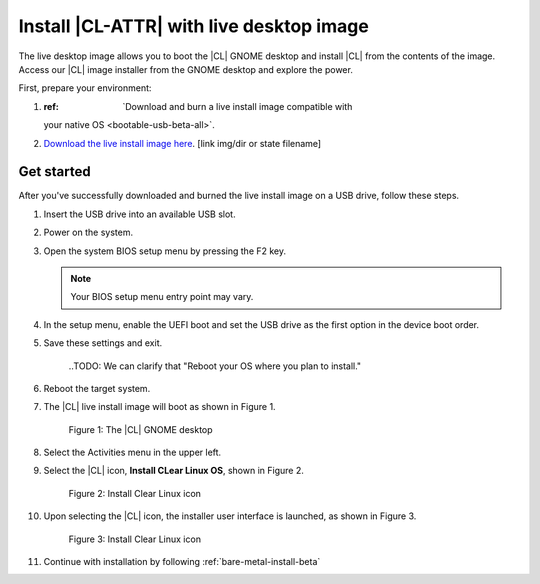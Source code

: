 .. _bare-metal-install-beta-intro: 

Install |CL-ATTR| with live desktop image
#########################################

The live desktop image allows you to boot the |CL| GNOME desktop and install 
|CL| from the contents of the image.  Access our |CL| image installer from 
the GNOME desktop and explore the power. 

First, prepare your environment: 

#. :ref: `Download and burn a live install image compatible with 
   your native OS <bootable-usb-beta-all>`. 

#. `Download the live install image here`_. [link img/dir or state filename]

Get started 
***********

After you've successfully downloaded and burned the live install image on a 
USB drive, follow these steps. 

#. Insert the USB drive into an available USB slot.

#. Power on the system.

#. Open the system BIOS setup menu by pressing the F2 key. 

   .. note:: 

   	  Your BIOS setup menu entry point may vary.

#. In the setup menu, enable the UEFI boot and set the USB drive as the
   first option in the device boot order.

#. Save these settings and exit.

	..TODO: We can clarify that "Reboot your OS where you plan to install." 

#. Reboot the target system.

#. The |CL| live install image will boot as shown in Figure 1. 

   .. figure:: figures/live-desktop-1.png
	  :scale: 50 %
	  :alt: The |CL| GNOME desktop

	  Figure 1: The |CL| GNOME desktop

#. Select the Activities menu in the upper left. 

#. Select the |CL| icon, **Install CLear Linux OS**, shown in Figure 2. 

   .. figure:: figures/live-desktop-2.png
	  :scale: 50 %
	  :alt: Install Clear Linux icon

	  Figure 2: Install Clear Linux icon

#. Upon selecting the |CL| icon, the installer user interface is 
   launched, as shown in Figure 3.

   .. figure:: figures/live-desktop-3.png
	  :scale: 50 %
	  :alt: Install Clear Linux icon

	  Figure 3: Install Clear Linux icon

#. Continue with installation by following :ref:`bare-metal-install-beta`


.. _Download the live install image here: https://download.clearlinux.org/image/
